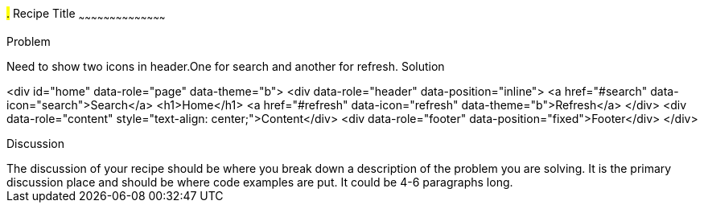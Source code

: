 ////

jQueryMobile supports three types of toolbars.
1.Header bars which is displayed as the top most item before page content.
Normally used to show page title and buttons/icons.
2.Footer bars which is displayed as the bottom most item after page content.
Normally contains buttons/icons.
3.Navbars which can be displayed within header/footer bars or with in page content to show seperate level of buttons/icons. 

Author: John Chacko <poonkave@gmail.com>

////

#.# Recipe Title
~~~~~~~~~~~~~~~~~~~~~~~~~~~~~~~~~~~~~~~~~~

Problem
++++++++++++++++++++++++++++++++++++++++++++
Need to show two icons in header.One for search and another for refresh.

Solution
++++++++++++++++++++++++++++++++++++++++++++
<div id="home" data-role="page" data-theme="b">
  <div data-role="header" data-position="inline">
    <a href="#search" data-icon="search">Search</a>
    <h1>Home</h1>
    <a href="#refresh" data-icon="refresh" data-theme="b">Refresh</a>
  </div>
  <div data-role="content" style="text-align: center;">Content</div>
  <div data-role="footer" data-position="fixed">Footer</div>
</div>

Discussion
++++++++++++++++++++++++++++++++++++++++++++
The discussion of your recipe should be where you break down a description of the problem you are solving.  It is the primary discussion place and should be where code examples are put.  It could be 4-6 paragraphs long.
